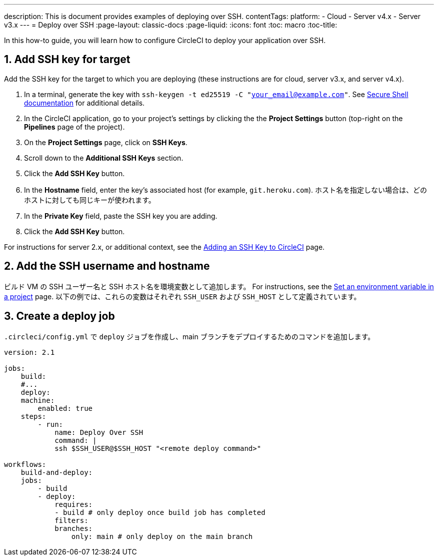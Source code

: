---

description: This is document provides examples of deploying over SSH.
contentTags:
  platform:
  - Cloud
  - Server v4.x
  - Server v3.x
---
= Deploy over SSH
:page-layout: classic-docs
:page-liquid:
:icons: font
:toc: macro
:toc-title:

In this how-to guide, you will learn how to configure CircleCI to deploy your application over SSH.

[# add-ssh-key-target]
== 1.  Add SSH key for target

Add the SSH key for the target to which you are deploying (these instructions are for cloud, server v3.x, and server v4.x).

. In a terminal, generate the key with `ssh-keygen -t ed25519 -C "your_email@example.com"`. See link:https://www.ssh.com/ssh/keygen/[Secure Shell documentation] for additional details.
. In the CircleCI application, go to your project's settings by clicking the the **Project Settings** button (top-right on the **Pipelines** page of the project).
. On the **Project Settings** page, click on **SSH Keys**.
. Scroll down to the **Additional SSH Keys** section.
. Click the **Add SSH Key** button.
. In the **Hostname** field, enter the key's associated host (for example, `git.heroku.com`). ホスト名を指定しない場合は、どのホストに対しても同じキーが使われます。
. In the **Private Key** field, paste the SSH key you are adding.
. Click the **Add SSH Key** button.

For instructions for server 2.x, or additional context, see the xref:add-ssh-key#[Adding an SSH Key to CircleCI] page.

[#ssh-username-and-hostname]
== 2.  Add the SSH username and hostname

ビルド VM の SSH ユーザー名と SSH ホスト名を環境変数として追加します。 For instructions, see the xref:set-environment-variable#set-an-environment-variable-in-a-project[Set an environment variable in a project] page. 以下の例では、これらの変数はそれぞれ `SSH_USER` および `SSH_HOST` として定義されています。

[#create-deploy-job]
== 3.  Create a deploy job

`.circleci/config.yml` で `deploy` ジョブを作成し、main ブランチをデプロイするためのコマンドを追加します。

```yaml
version: 2.1

jobs:
    build:
    #...
    deploy:
    machine:
        enabled: true
    steps:
        - run:
            name: Deploy Over SSH
            command: |
            ssh $SSH_USER@$SSH_HOST "<remote deploy command>"

workflows:
    build-and-deploy:
    jobs:
        - build
        - deploy:
            requires:
            - build # only deploy once build job has completed
            filters:
            branches:
                only: main # only deploy on the main branch
```